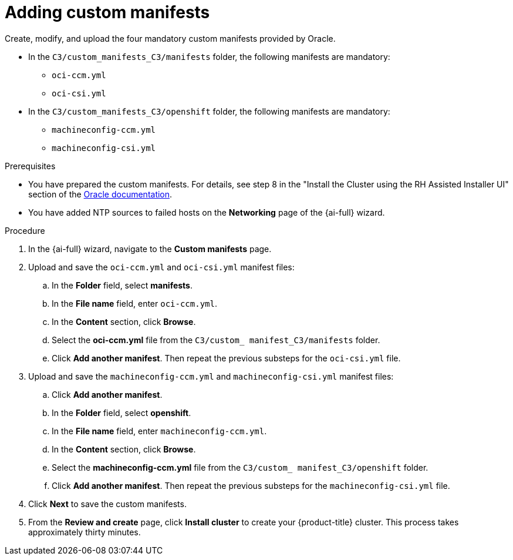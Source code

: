 // Module included in the following assemblies:
//
// * installing/installing_oci/installing-c3-assisted-installer.adoc

:_mod-docs-content-type: PROCEDURE
[id="c3-ai-completing-installation-manifests_{context}"]
= Adding custom manifests

Create, modify, and upload the four mandatory custom manifests provided by Oracle.

* In the `C3/custom_manifests_C3/manifests` folder, the following manifests are mandatory:

** `oci-ccm.yml`
** `oci-csi.yml`

* In the `C3/custom_manifests_C3/openshift` folder, the following manifests are mandatory:

** `machineconfig-ccm.yml`
** `machineconfig-csi.yml` 

.Prerequisites

* You have prepared the custom manifests. For details, see step 8 in the "Install the Cluster using the RH Assisted Installer UI" section of the link:https://www.oracle.com/a/otn/docs/compute_cloud_at_customer_assisted_installer.pdf?source=:em:nl:mt::::PCATP[Oracle documentation].

* You have added NTP sources to failed hosts on the *Networking* page of the {ai-full} wizard.

.Procedure

. In the {ai-full} wizard, navigate to the *Custom manifests* page.

. Upload and save the `oci-ccm.yml` and `oci-csi.yml` manifest files:

.. In the *Folder* field, select *manifests*.

.. In the *File name* field, enter `oci-ccm.yml`.

.. In the *Content* section, click *Browse*. 

.. Select the *oci-ccm.yml* file from the `C3/custom_ manifest_C3/manifests` folder.

.. Click *Add another manifest*. Then repeat the previous substeps for the `oci-csi.yml` file.

. Upload and save the `machineconfig-ccm.yml` and `machineconfig-csi.yml` manifest files:

.. Click *Add another manifest*.

.. In the *Folder* field, select *openshift*.

.. In the *File name* field, enter `machineconfig-ccm.yml`.

.. In the *Content* section, click *Browse*. 

.. Select the *machineconfig-ccm.yml* file from the `C3/custom_ manifest_C3/openshift` folder.

.. Click *Add another manifest*. Then repeat the previous substeps for the `machineconfig-csi.yml` file.

. Click *Next* to save the custom manifests.

. From the *Review and create* page, click *Install cluster* to create your {product-title} cluster. This process takes approximately thirty minutes.
